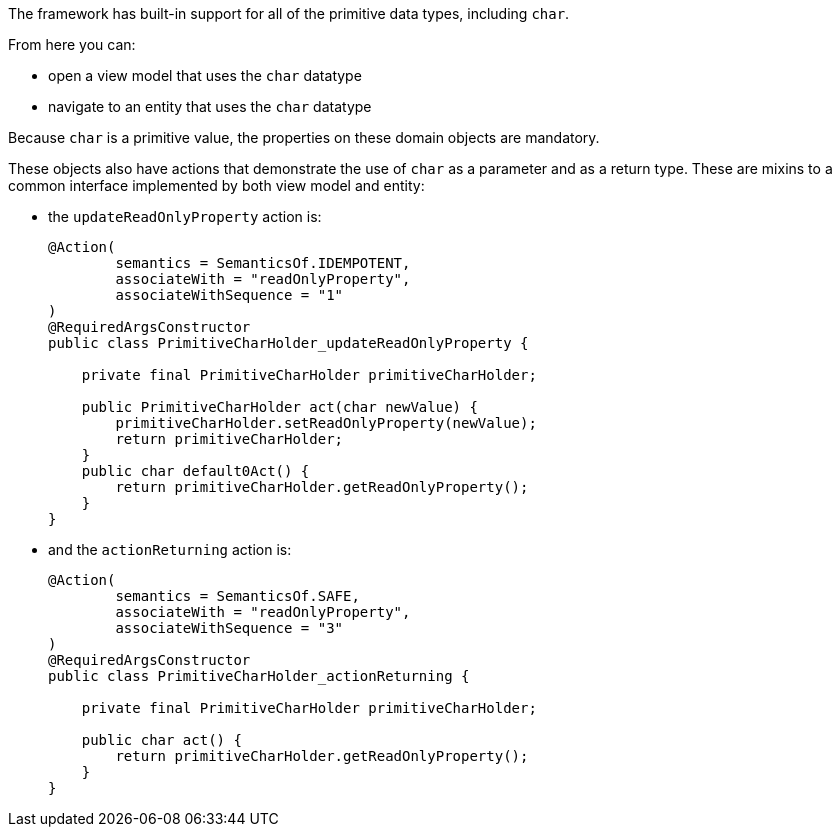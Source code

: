 The framework has built-in support for all of the primitive data types, including `char`.

From here you can:

* open a view model that uses the `char` datatype
* navigate to an entity that uses the `char` datatype

Because `char` is a primitive value, the properties on these domain objects are mandatory.

These objects also have actions that demonstrate the use of `char` as a parameter and as a return type.
These are mixins to a common interface implemented by both view model and entity:

* the `updateReadOnlyProperty` action is:
+
[source,java]
----
@Action(
        semantics = SemanticsOf.IDEMPOTENT,
        associateWith = "readOnlyProperty",
        associateWithSequence = "1"
)
@RequiredArgsConstructor
public class PrimitiveCharHolder_updateReadOnlyProperty {

    private final PrimitiveCharHolder primitiveCharHolder;

    public PrimitiveCharHolder act(char newValue) {
        primitiveCharHolder.setReadOnlyProperty(newValue);
        return primitiveCharHolder;
    }
    public char default0Act() {
        return primitiveCharHolder.getReadOnlyProperty();
    }
}
----

* and the `actionReturning` action is:
+
[source,java]
----
@Action(
        semantics = SemanticsOf.SAFE,
        associateWith = "readOnlyProperty",
        associateWithSequence = "3"
)
@RequiredArgsConstructor
public class PrimitiveCharHolder_actionReturning {

    private final PrimitiveCharHolder primitiveCharHolder;

    public char act() {
        return primitiveCharHolder.getReadOnlyProperty();
    }
}
----

